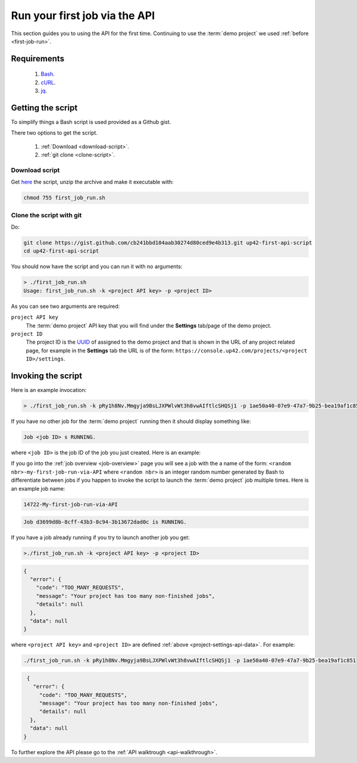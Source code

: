 .. meta::
   :description: UP42 Getting started: running your first job via the API
   :keywords: api, job run, howto, tutorial, demo project 

.. _first-api-request:
              
================================
 Run your first job via the API
================================

This section guides you to using the API for the first
time. Continuing to use the :term:`demo project` we used :ref:`before <first-job-run>`.

Requirements
------------

 1. `Bash <https://en.wikipedia.org/wiki/Bash_(Unix_shell)>`__.
 2. `cURL <https://curl.haxx.se>`__.
 3. `jq <https://stedolan.github.io/jq/>`__.   
    
Getting the script
------------------

To simplify things a Bash script is used provided as a Github gist.

.. gist:: https://gist.github.com/up42-epicycles/254ea9fb6fca467c54e284e48a2a7b68

There two options to get the script.

  1. :ref:`Download <download-script>`.
  2. :ref:`git clone <clone-script>`.

.. _download-script:
     
Download script
+++++++++++++++

Get `here <https://gist.github.com/up42-epicycles/cb241bbd104aab30274d80ced9e4b313/archive/a69e315e54323d71b413a4600221e3e42b495d16.zip>`__ the script, unzip the archive and make it executable with:

.. code:: bash

   chmod 755 first_job_run.sh

.. _clone-script:

Clone the script with git
+++++++++++++++++++++++++

Do:

.. code:: bash

    git clone https://gist.github.com/cb241bbd104aab30274d80ced9e4b313.git up42-first-api-script
    cd up42-first-api-script

You should now have the script and you can run it with no arguments:

.. code:: bash

   > ./first_job_run.sh
   Usage: first_job_run.sh -k <project API key> -p <project ID>

As you can see two arguments are required:

.. _project-settings-api-data:

``project API key``
    The :term:`demo project` API key that you will find under the **Settings**
    tab/page of the demo project.

``project ID``
    The project ID is the `UUID <https://en.wikipedia.org/wiki/Universally_unique_identifier#Version_4_(random)>`__ of assigned to the demo project
    and that is shown in the URL of any project related page, for
    example in the **Settings** tab the URL is of the form:
    ``https://console.up42.com/projects/<project ID>/settings``.


Invoking the script
-------------------
    
Here is an example invocation:

.. code:: bash

   > ./first_job_run.sh -k pRy1h8Nv.Mmgyja9BsLJXPWlvWt3h8vwAIftlcSHQSj1 -p 1ae50a40-07e9-47a7-9b25-bea19af1c851 

If you have no other job for the :term:`demo project` running then it
should display something like:

.. code:: bash

   Job <job ID> s RUNNING.

where ``<job ID>`` is the job ID of the job you just created. Here is
an example:

If you go into the :ref:`job overview <job-overview>` page you will
see a job with the a name of the form:
``<random nbr>-my-first-job-run-via-API`` where ``<random nbr>`` is an integer
random number generated by Bash to differentiate between jobs if you
happen to invoke the script to launch the :term:`demo project` job multiple times.
Here is an example job name:

.. code:: bash
          
   14722-My-first-job-run-via-API

.. code:: bash

   Job d3699d8b-8cff-43b3-8c94-3b13672dad0c is RUNNING.
          
If you have a job already running if you try to launch another job you
get:

.. code:: bash
       
   >./first_job_run.sh -k <project API key> -p <project ID>
   
.. code:: javascript
   
   {
     "error": {
       "code": "TOO_MANY_REQUESTS",
       "message": "Your project has too many non-finished jobs",
       "details": null
     },
     "data": null
   }    

where ``<project API key>`` and ``<project ID>`` are defined
:ref:`above <project-settings-api-data>`. For example:

.. code:: bash

   ./first_job_run.sh -k pRy1h8Nv.Mmgyja9BsLJXPWlvWt3h8vwAIftlcSHQSj1 -p 1ae50a40-07e9-47a7-9b25-bea19af1c851
   
.. code:: javascript

   {
     "error": {
       "code": "TOO_MANY_REQUESTS",
       "message": "Your project has too many non-finished jobs",
       "details": null
    },
    "data": null
  }       
     
To further explore the API please go to the :ref:`API walktrough <api-walkthrough>`.
